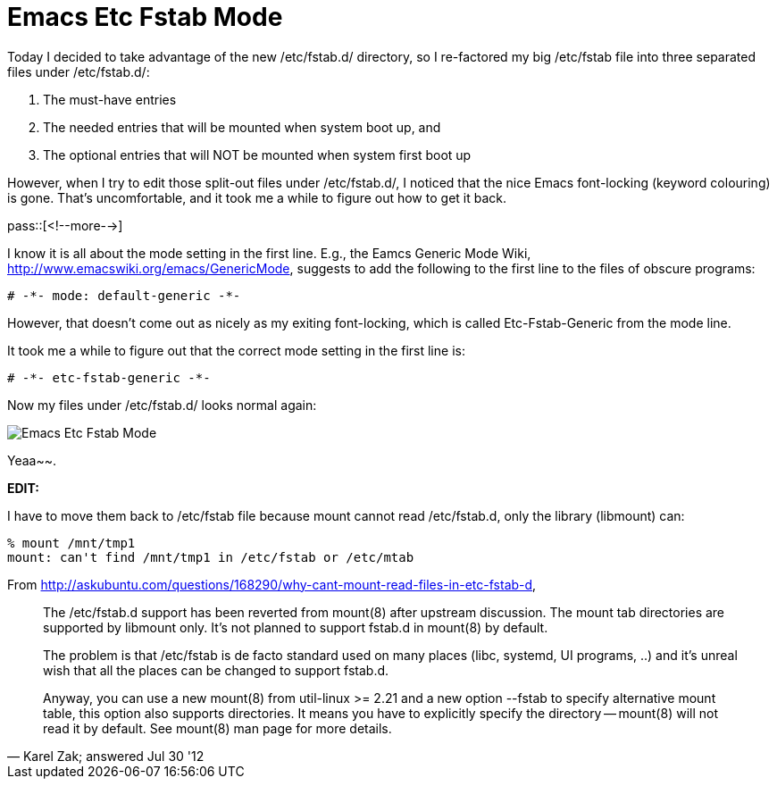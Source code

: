 = Emacs Etc Fstab Mode

:blogpost-categories: linux,emacs

Today I decided to take advantage of the new +/etc/fstab.d/+ directory, so I re-factored my big +/etc/fstab+ file into three separated files under +/etc/fstab.d/+:

. The must-have entries
. The needed entries that will be mounted when system boot up, and 
. The optional entries that will NOT be mounted when system first boot up

However, when I try to edit those split-out files under +/etc/fstab.d/+, I noticed that the nice Emacs font-locking (keyword colouring) is gone. That's uncomfortable, and it took me a while to figure out how to get it back.
 
pass::[<!--more-->]

I know it is all about the mode setting in the first line. E.g., the Eamcs Generic Mode Wiki, http://www.emacswiki.org/emacs/GenericMode, suggests to add the following to the first line to the files of obscure programs:

    # -*- mode: default-generic -*-

However, that doesn't come out as nicely as my exiting font-locking, which is called +Etc-Fstab-Generic+ from the mode line. 

It took me a while to figure out that the correct mode setting in the first line is:

  # -*- etc-fstab-generic -*-

Now my files under +/etc/fstab.d/+ looks normal again:

image::EmacsEtcFstabMode.png[Emacs Etc Fstab Mode]

Yeaa~~. 

*EDIT:* 

I have to move them back to +/etc/fstab+ file because +mount+ cannot read +/etc/fstab.d+, only the library (+libmount+) can:

 % mount /mnt/tmp1 
 mount: can't find /mnt/tmp1 in /etc/fstab or /etc/mtab

From http://askubuntu.com/questions/168290/why-cant-mount-read-files-in-etc-fstab-d,

[quote, Karel Zak; answered Jul 30 '12]
____________________________
The /etc/fstab.d support has been reverted from mount(8) after upstream discussion. The mount tab directories are supported by libmount only. It's not planned to support fstab.d in mount(8) by default.

The problem is that /etc/fstab is de facto standard used on many places (libc, systemd, UI programs, ..) and it's unreal wish that all the places can be changed to support fstab.d.

Anyway, you can use a new mount(8) from util-linux >= 2.21 and a new option --fstab to specify alternative mount table, this option also supports directories. It means you have to explicitly specify the directory -- mount(8) will not read it by default. See mount(8) man page for more details.
____________________________
